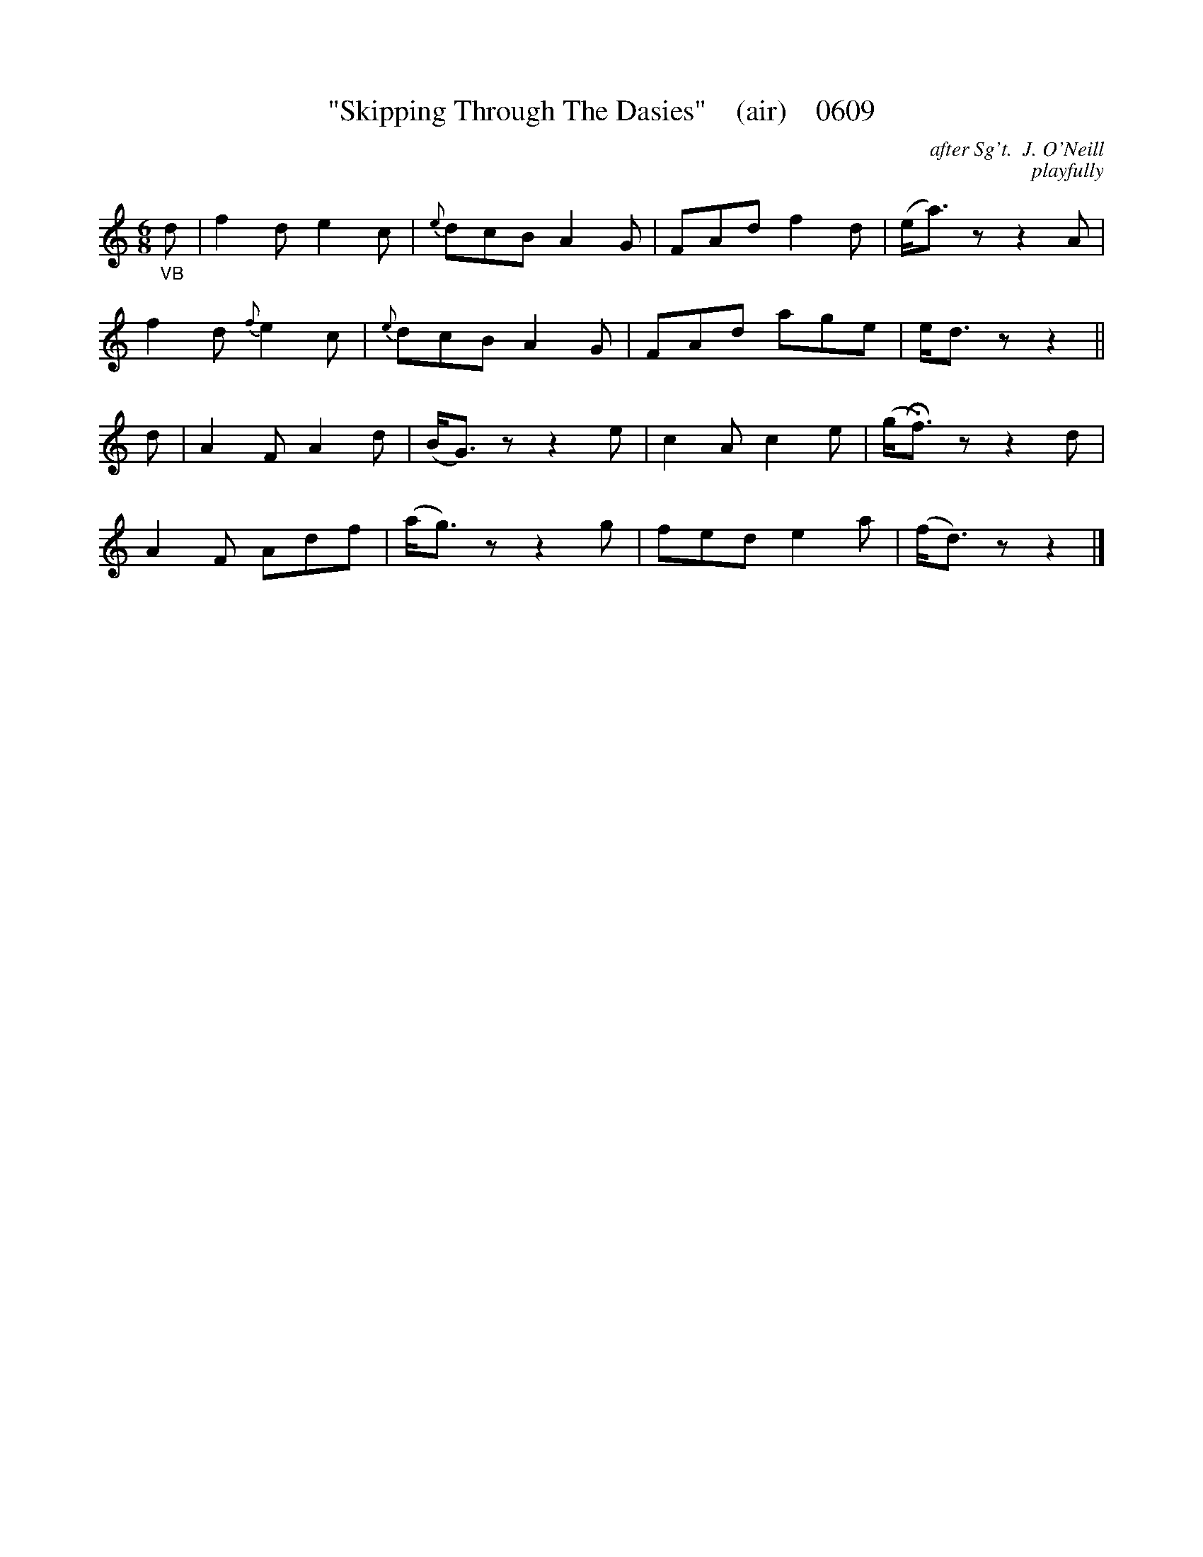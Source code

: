 X:0609
T:"Skipping Through The Dasies"    (air)    0609
C:after Sg't.  J. O'Neill
C:playfully
B:O'Neill's Music Of Ireland (The 1850) Lyon & Healy, Chicago, 1903 edition
Z:FROM O'NEILL'S TO NOTEWORTHY, FROM NOTEWORTHY TO ABC, MIDI AND .TXT BY VINCE
BRENNAN June 2003 (HTTP://WWW.SOSYOURMOM.COM)
I:abc2nwc
M:6/8
L:1/8
K:C
"_VB"d|f2d e2c|{e}dcB A2G|FAd f2d|(e/2a3/2) zz2A|
f2d  {f}e2c|{e}dcB A2G|FAd age|e/2d3/2 zz2||
d|A2F A2d|(B/2G3/2) zz2e|c2A c2e|(g/2Hf3/2) zz2d|
A2F Adf|(a/2g3/2) zz2g|fed e2a|(f/2d3/2) zz2|]
